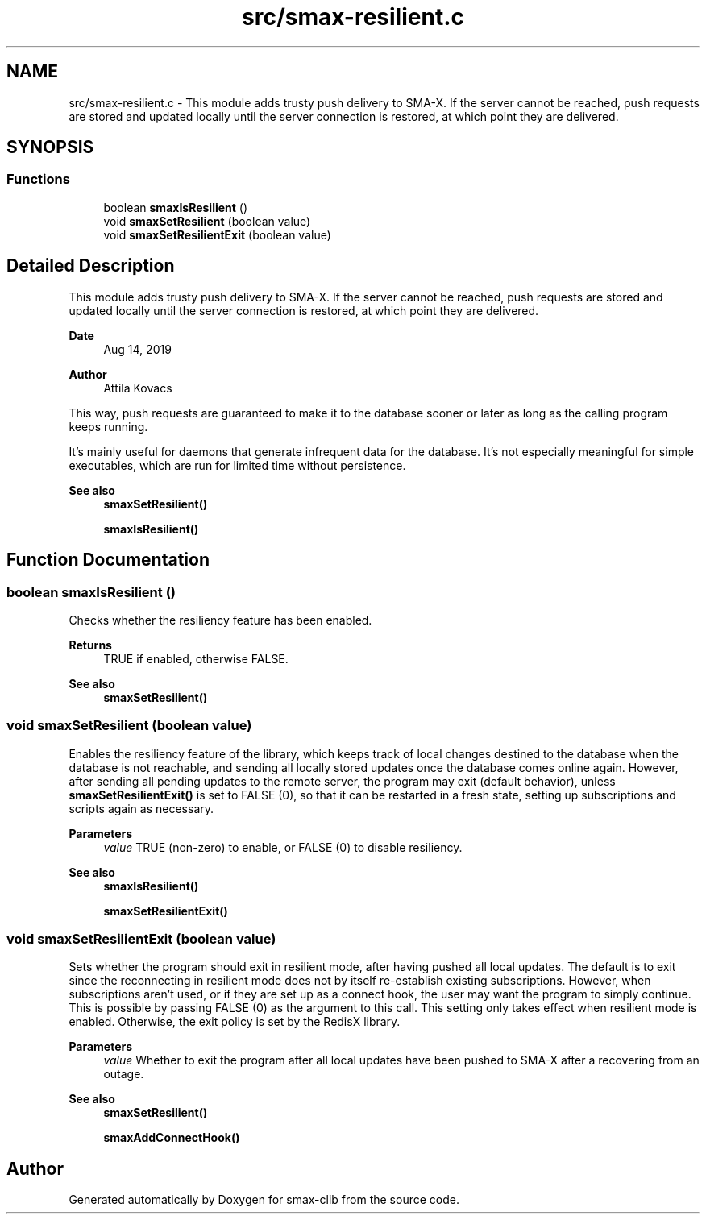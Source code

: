 .TH "src/smax-resilient.c" 3 "Sat Sep 14 2024" "Version v0.9" "smax-clib" \" -*- nroff -*-
.ad l
.nh
.SH NAME
src/smax-resilient.c \- This module adds trusty push delivery to SMA-X\&. If the server cannot be reached, push requests are stored and updated locally until the server connection is restored, at which point they are delivered\&.  

.SH SYNOPSIS
.br
.PP
.SS "Functions"

.in +1c
.ti -1c
.RI "boolean \fBsmaxIsResilient\fP ()"
.br
.ti -1c
.RI "void \fBsmaxSetResilient\fP (boolean value)"
.br
.ti -1c
.RI "void \fBsmaxSetResilientExit\fP (boolean value)"
.br
.in -1c
.SH "Detailed Description"
.PP 
This module adds trusty push delivery to SMA-X\&. If the server cannot be reached, push requests are stored and updated locally until the server connection is restored, at which point they are delivered\&. 


.PP
\fBDate\fP
.RS 4
Aug 14, 2019 
.RE
.PP
\fBAuthor\fP
.RS 4
Attila Kovacs
.RE
.PP
This way, push requests are guaranteed to make it to the database sooner or later as long as the calling program keeps running\&.
.PP
It's mainly useful for daemons that generate infrequent data for the database\&. It's not especially meaningful for simple executables, which are run for limited time without persistence\&.
.PP
\fBSee also\fP
.RS 4
\fBsmaxSetResilient()\fP 
.PP
\fBsmaxIsResilient()\fP 
.RE
.PP

.SH "Function Documentation"
.PP 
.SS "boolean smaxIsResilient ()"
Checks whether the resiliency feature has been enabled\&.
.PP
\fBReturns\fP
.RS 4
TRUE if enabled, otherwise FALSE\&.
.RE
.PP
\fBSee also\fP
.RS 4
\fBsmaxSetResilient()\fP 
.RE
.PP

.SS "void smaxSetResilient (boolean value)"
Enables the resiliency feature of the library, which keeps track of local changes destined to the database when the database is not reachable, and sending all locally stored updates once the database comes online again\&. However, after sending all pending updates to the remote server, the program may exit (default behavior), unless \fBsmaxSetResilientExit()\fP is set to FALSE (0), so that it can be restarted in a fresh state, setting up subscriptions and scripts again as necessary\&.
.PP
\fBParameters\fP
.RS 4
\fIvalue\fP TRUE (non-zero) to enable, or FALSE (0) to disable resiliency\&.
.RE
.PP
\fBSee also\fP
.RS 4
\fBsmaxIsResilient()\fP 
.PP
\fBsmaxSetResilientExit()\fP 
.RE
.PP

.SS "void smaxSetResilientExit (boolean value)"
Sets whether the program should exit in resilient mode, after having pushed all local updates\&. The default is to exit since the reconnecting in resilient mode does not by itself re-establish existing subscriptions\&. However, when subscriptions aren't used, or if they are set up as a connect hook, the user may want the program to simply continue\&. This is possible by passing FALSE (0) as the argument to this call\&. This setting only takes effect when resilient mode is enabled\&. Otherwise, the exit policy is set by the RedisX library\&.
.PP
\fBParameters\fP
.RS 4
\fIvalue\fP Whether to exit the program after all local updates have been pushed to SMA-X after a recovering from an outage\&.
.RE
.PP
\fBSee also\fP
.RS 4
\fBsmaxSetResilient()\fP 
.PP
\fBsmaxAddConnectHook()\fP 
.RE
.PP

.SH "Author"
.PP 
Generated automatically by Doxygen for smax-clib from the source code\&.
